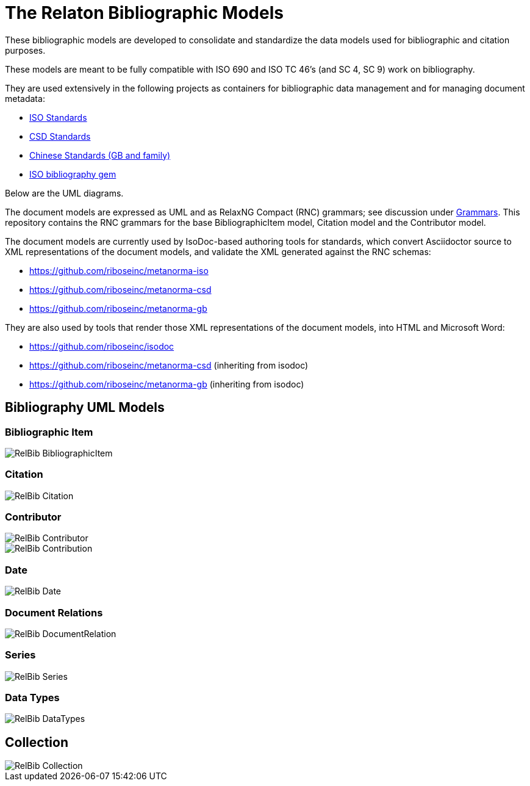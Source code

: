 = The Relaton Bibliographic Models

These bibliographic models are developed to consolidate and standardize
the data models used for bibliographic and citation purposes.

These models are meant to be fully compatible with ISO 690 and
ISO TC 46's (and SC 4, SC 9) work on bibliography.

They are used extensively in the following projects as containers
for bibliographic data management and for managing document metadata:

* https://github.com/riboseinc/metanorma-model-iso[ISO Standards]
* https://github.com/riboseinc/metanorma-model-csd[CSD Standards]
* https://github.com/riboseinc/metanorma-model-gb[Chinese Standards (GB and family)]
* https://github.com/riboseinc/isobib[ISO bibliography gem]

Below are the UML diagrams.

The document models are expressed as UML and as RelaxNG Compact (RNC) grammars;
see discussion under
https://github.com/riboseinc/isodoc-models/tree/master/grammars[Grammars]. This
repository contains the RNC grammars for the base BibliographicItem model,
Citation model and the Contributor model.

The document models are currently used by IsoDoc-based authoring tools for
standards, which convert Asciidoctor source to XML representations of the
document models, and validate the XML generated against the RNC schemas:

* https://github.com/riboseinc/metanorma-iso
* https://github.com/riboseinc/metanorma-csd
* https://github.com/riboseinc/metanorma-gb

They are also used by tools that render those XML representations of the
document models, into HTML and Microsoft Word:

* https://github.com/riboseinc/isodoc
* https://github.com/riboseinc/metanorma-csd (inheriting from isodoc)
* https://github.com/riboseinc/metanorma-gb (inheriting from isodoc)

== Bibliography UML Models

=== Bibliographic Item

image::images/RelBib_BibliographicItem.png[]

=== Citation

image::images/RelBib_Citation.png[]

=== Contributor

image::images/RelBib_Contributor.png[]
image::images/RelBib_Contribution.png[]

=== Date

image::images/RelBib_Date.png[]

=== Document Relations

image::images/RelBib_DocumentRelation.png[]

=== Series

image::images/RelBib_Series.png[]

=== Data Types

image::images/RelBib_DataTypes.png[]

== Collection


image::images/RelBib_Collection.png[]
